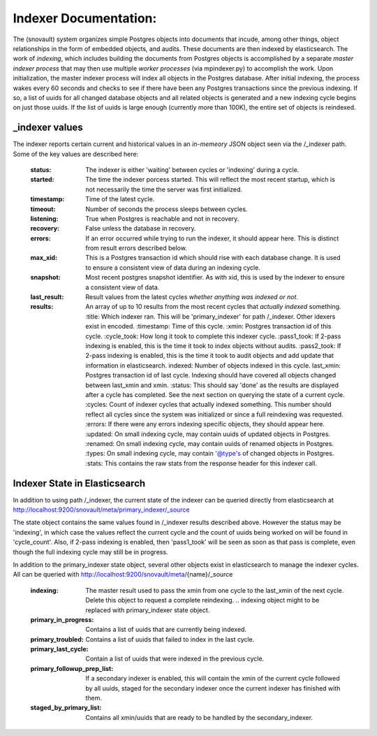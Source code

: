 Indexer Documentation:
=====================

The (snovault) system organizes simple Postgres objects into documents that incude, among other things, object relationships in the form of embedded objects, and audits.  These documents are then indexed by elasticsearch.  The work of *indexing*, which includes building the documents from Postgres objects is accomplished by a separate *master indexer process* that may then use multiple *worker processes* (via mpindexer.py) to accomplish the work.  Upon initialization, the master indexer process will index all objects in the Postgres database.  After initial indexing, the process wakes every 60 seconds and checks to see if there have been any Postgres transactions since the previous indexing.  If so, a list of uuids for all changed database objects and all related objects is generated and a new indexing cycle begins on just those uuids.  If the list of uuids is large enough (currently more than 100K), the entire set of objects is reindexed.

---------------
_indexer values
---------------

The indexer reports certain current and historical values in an *in-memeory* JSON object seen via the /_indexer path.  Some of the key values are described here:

  :status: The indexer is either 'waiting' between cycles or 'indexing' during a cycle.
  :started: The time the indexer porcess started.  This will reflect the most recent startup, which is not necessarily the time the server was first initialized.
  :timestamp: Time of the latest cycle.
  :timeout: Number of seconds the process sleeps between cycles.
  :listening: True when Postgres is reachable and not in recovery.
  :recovery: False unless the database in recovery.
  :errors: If an error occurred while trying to run the indexer, it should appear here.  This is distinct from result errors described below.
  :max_xid: This is a Postgres transaction id which should rise with each database change.  It is used to ensure a consistent view of data during an indexing cycle.
  :snapshot: Most recent postgres snapshot identifier.  As with xid, this is used by the indexer to ensure a consistent view of data.
  :last_result: Result values from the latest cycles *whether anything was indexed or not*.
  :results: An array of up to 10 results from the most recent cycles that *actually indexed* something.
    :title: Which indexer ran. This will be 'primary_indexer' for path /_indexer.  Other idexers exist in encoded.
    :timestamp: Time of this cycle.
    :xmin: Postgres transaction id of this cycle.
    :cycle_took: How long it took to complete this indexer cycle.
    :pass1_took: If 2-pass indexing is enabled, this is the time it took to index objects without audits.
    :pass2_took: If 2-pass indexing is enabled, this is the time it took to audit objects and add update that information in elasticsearch.
    indexed: Number of objects indexed in this cycle.
    last_xmin: Postgres transaction id of last cycle.  Indexing should have covered all objects changed between last_xmin and xmin.
    :status: This should say 'done' as the results are displayed after a cycle has completed.  See the next section on querying the state of a current cycle.
    :cycles: Count of indexer cycles that actually indexed something. This number should reflect all cycles since the system was initialized or since a full reindexing was requested.
    :errors: If there were any errors indexing specific objects, they should appear here.
    :updated: On small indexing cycle, may contain uuids of updated objects in Postgres.
    :renamed: On small indexing cycle, may contain uuids of renamed objects in Postgres.
    :types: On small indexing cycle, may contain '@type's of changed objects in Postgres.
    :stats: This contains the raw stats from the response header for this indexer call.

------------------------------
Indexer State in Elasticsearch
------------------------------

In addition to using path /_indexer, the current state of the indexer can be queried directly from elasticsearch at http://localhost:9200/snovault/meta/primary_indexer/_source

The state object contains the same values found in /_indexer results described above.  However the status may be 'indexing', in which case the values reflect the current cycle and the count of uuids being worked on will be found in 'cycle_count'.  Also, if 2-pass indexing is enabled, then 'pass1_took' will be seen as soon as that pass is complete, even though the full indexing cycle may still be in progress.

In addition to the primary_indexer state object, several other objects exist in elasticsearch to manage the indexer cycles.  All can be queried with http://localhost:9200/snovault/meta/{name}/_source

  :indexing: The master result used to pass the xmin from one cycle to the last_xmin of the next cycle.  Delete this object to request a complete reindexing. .. indexing object might to be replaced with primary_indexer state object.
  :primary_in_progress: Contains a list of uuids that are currently being indexed.
  :primary_troubled: Contains a list of uuids that failed to index in the last cycle.
  :primary_last_cycle: Contain a list of uuids that were indexed in the previous cycle.
  :primary_followup_prep_list: If a secondary indexer is enabled, this will contain the xmin of the current cycle followed by all uuids, staged for the secondary indexer once the current indexer has finished with them.
  :staged_by_primary_list: Contains all xmin/uuids that are ready to be handled by the secondary_indexer.
